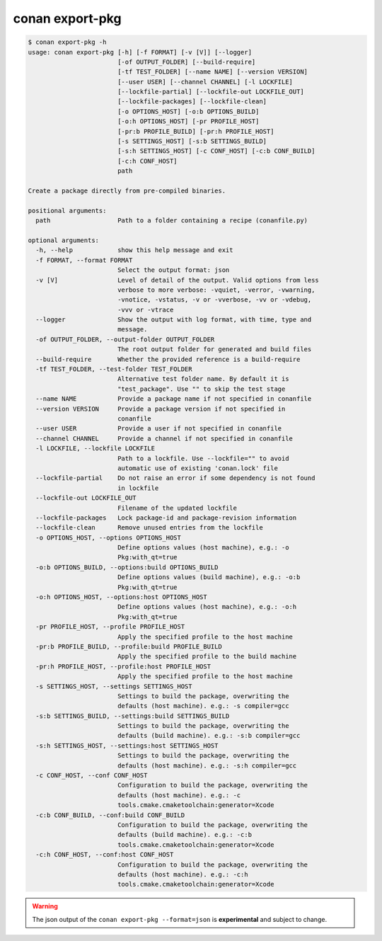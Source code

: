 .. _reference_commands_export-pkg:

conan export-pkg
================

.. code-block:: bash

    $ conan export-pkg -h
    usage: conan export-pkg [-h] [-f FORMAT] [-v [V]] [--logger]
                            [-of OUTPUT_FOLDER] [--build-require]
                            [-tf TEST_FOLDER] [--name NAME] [--version VERSION]
                            [--user USER] [--channel CHANNEL] [-l LOCKFILE]
                            [--lockfile-partial] [--lockfile-out LOCKFILE_OUT]
                            [--lockfile-packages] [--lockfile-clean]
                            [-o OPTIONS_HOST] [-o:b OPTIONS_BUILD]
                            [-o:h OPTIONS_HOST] [-pr PROFILE_HOST]
                            [-pr:b PROFILE_BUILD] [-pr:h PROFILE_HOST]
                            [-s SETTINGS_HOST] [-s:b SETTINGS_BUILD]
                            [-s:h SETTINGS_HOST] [-c CONF_HOST] [-c:b CONF_BUILD]
                            [-c:h CONF_HOST]
                            path

    Create a package directly from pre-compiled binaries.

    positional arguments:
      path                  Path to a folder containing a recipe (conanfile.py)

    optional arguments:
      -h, --help            show this help message and exit
      -f FORMAT, --format FORMAT
                            Select the output format: json
      -v [V]                Level of detail of the output. Valid options from less
                            verbose to more verbose: -vquiet, -verror, -vwarning,
                            -vnotice, -vstatus, -v or -vverbose, -vv or -vdebug,
                            -vvv or -vtrace
      --logger              Show the output with log format, with time, type and
                            message.
      -of OUTPUT_FOLDER, --output-folder OUTPUT_FOLDER
                            The root output folder for generated and build files
      --build-require       Whether the provided reference is a build-require
      -tf TEST_FOLDER, --test-folder TEST_FOLDER
                            Alternative test folder name. By default it is
                            "test_package". Use "" to skip the test stage
      --name NAME           Provide a package name if not specified in conanfile
      --version VERSION     Provide a package version if not specified in
                            conanfile
      --user USER           Provide a user if not specified in conanfile
      --channel CHANNEL     Provide a channel if not specified in conanfile
      -l LOCKFILE, --lockfile LOCKFILE
                            Path to a lockfile. Use --lockfile="" to avoid
                            automatic use of existing 'conan.lock' file
      --lockfile-partial    Do not raise an error if some dependency is not found
                            in lockfile
      --lockfile-out LOCKFILE_OUT
                            Filename of the updated lockfile
      --lockfile-packages   Lock package-id and package-revision information
      --lockfile-clean      Remove unused entries from the lockfile
      -o OPTIONS_HOST, --options OPTIONS_HOST
                            Define options values (host machine), e.g.: -o
                            Pkg:with_qt=true
      -o:b OPTIONS_BUILD, --options:build OPTIONS_BUILD
                            Define options values (build machine), e.g.: -o:b
                            Pkg:with_qt=true
      -o:h OPTIONS_HOST, --options:host OPTIONS_HOST
                            Define options values (host machine), e.g.: -o:h
                            Pkg:with_qt=true
      -pr PROFILE_HOST, --profile PROFILE_HOST
                            Apply the specified profile to the host machine
      -pr:b PROFILE_BUILD, --profile:build PROFILE_BUILD
                            Apply the specified profile to the build machine
      -pr:h PROFILE_HOST, --profile:host PROFILE_HOST
                            Apply the specified profile to the host machine
      -s SETTINGS_HOST, --settings SETTINGS_HOST
                            Settings to build the package, overwriting the
                            defaults (host machine). e.g.: -s compiler=gcc
      -s:b SETTINGS_BUILD, --settings:build SETTINGS_BUILD
                            Settings to build the package, overwriting the
                            defaults (build machine). e.g.: -s:b compiler=gcc
      -s:h SETTINGS_HOST, --settings:host SETTINGS_HOST
                            Settings to build the package, overwriting the
                            defaults (host machine). e.g.: -s:h compiler=gcc
      -c CONF_HOST, --conf CONF_HOST
                            Configuration to build the package, overwriting the
                            defaults (host machine). e.g.: -c
                            tools.cmake.cmaketoolchain:generator=Xcode
      -c:b CONF_BUILD, --conf:build CONF_BUILD
                            Configuration to build the package, overwriting the
                            defaults (build machine). e.g.: -c:b
                            tools.cmake.cmaketoolchain:generator=Xcode
      -c:h CONF_HOST, --conf:host CONF_HOST
                            Configuration to build the package, overwriting the
                            defaults (host machine). e.g.: -c:h
                            tools.cmake.cmaketoolchain:generator=Xcode


.. warning::

  The json output of the ``conan export-pkg --format=json`` is **experimental** and subject to
  change.
